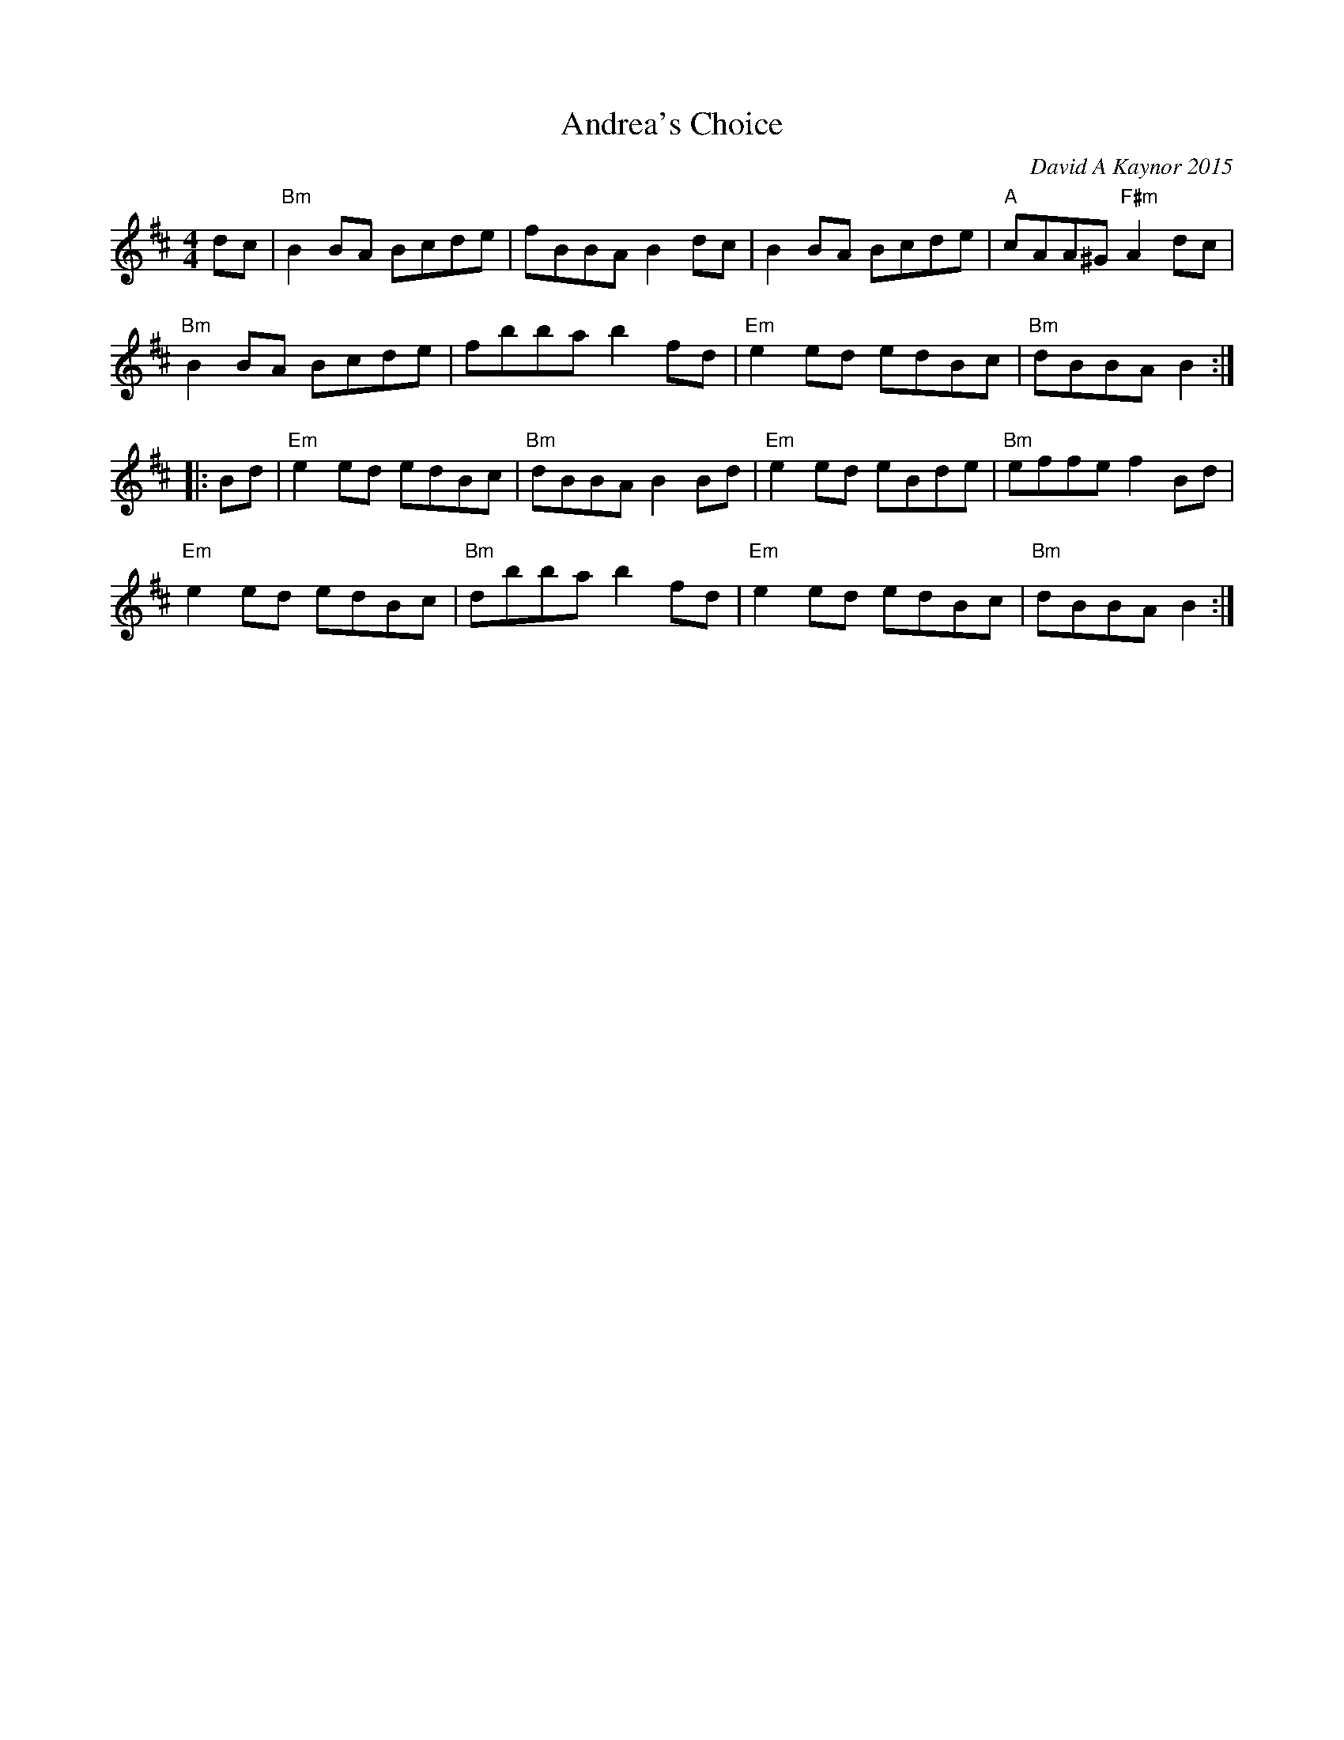 X: 1
T: Andrea's Choice
C: David A Kaynor 2015
%D:2015
R: jig
Z: 2021 John Chambers <jc:trillian.mit.edu>
S: "The Compositions of David A.Kaynor"
S: Dave_Kaynors_Melodies_and_Harmonies.PDF
B: David A. Kaynor Living Music and Dance p.65
M: 4/4
L: 1/8
K: Bm
dc |\
"Bm"B2BA Bcde | fBBA B2dc | B2BA Bcde | "A"cAA^G "F#m"A2dc |
"Bm"B2BA Bcde | fbba b2fd | "Em"e2ed edBc  | "Bm"dBBA B2 :|
|: Bd |\
"Em"e2ed edBc | "Bm"dBBA B2Bd | "Em"e2ed eBde | "Bm"effe f2Bd |
"Em"e2ed edBc | "Bm"dbba b2fd | "Em"e2ed edBc | "Bm"dBBA B2 :|
